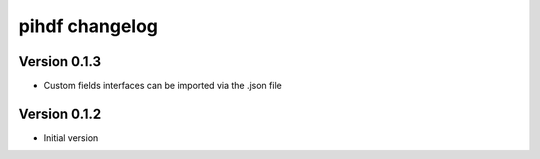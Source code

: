 pihdf changelog
===============


Version 0.1.3
-------------

- Custom fields interfaces can be imported via the .json file


Version 0.1.2
-------------

- Initial version
